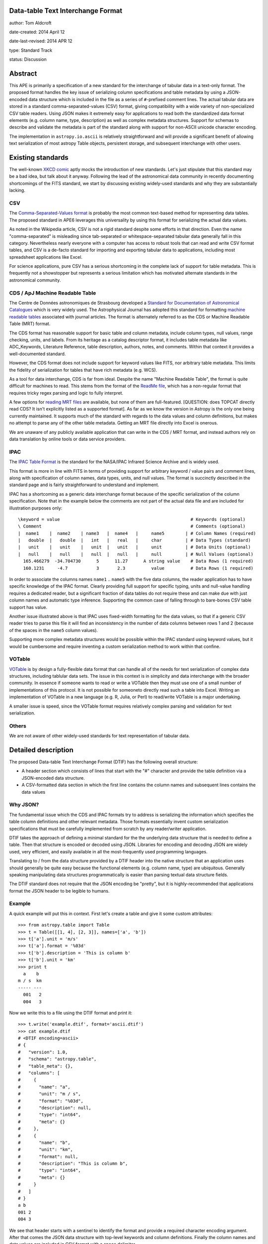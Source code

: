 Data-table Text Interchange Format
----------------------------------

author: Tom Aldcroft

date-created: 2014 April 12

date-last-revised: 2014 APR 12

type: Standard Track

status: Discussion


Abstract
--------

This APE is primarily a specification of a new standard for the interchange of
tabular data in a text-only format.  The proposed format handles the key issue
of serializing column specifications and table metadata by using a JSON-encoded
data structure which is included in the file as a series of ``#``-prefixed
comment lines.  The actual tabular data are stored in a standard
comma-separated-values (CSV) format, giving compatibility with a wide variety of
non-specialized CSV table readers.  Using JSON makes it extremely easy for
applications to read both the standardized data format elements (e.g. column
name, type, description) as well as complex metadata structures.  Support for
schemas to describe and validate the metadata is part of the standard along with
support for non-ASCII unicode character encoding.

The implementation in ``astropy.io.ascii`` is relatively straightforward and
will provide a significant benefit of allowing text serialization of most astropy
Table objects, persistent storage, and subsequent interchange with other users.

Existing standards
--------------------

The well-known `XKCD comic <https://xkcd.com/927/>`_ aptly mocks the
introduction of new standards.  Let's just stipulate that this standard may be a
bad idea, but talk about it anyway.  Following the lead of the astronomical data
community in recently documenting shortcomings of the FITS standard, we start by
discussing existing widely-used standards and why they are substantially
lacking.

CSV
^^^^^

The `Comma-Separated-Values format
<http://en.wikipedia.org/wiki/Comma-separated_values>`_ is probably the most
common text-based method for representing data tables.  The proposed standard in
APE6 leverages this universality by using this format for serializing
the actual data values.

As noted in the Wikipedia article, CSV is not a rigid standard despite some
efforts in that direction.  Even the name "comma-separated" is misleading since
tab-separated or whitespace-separated tabular data generally fall in this
category.  Nevertheless nearly everyone with a computer has access to robust
tools that can read and write CSV format tables, and CSV is a de-facto standard
for importing and exporting tabular data to applications, including most
spreadsheet applications like Excel.

For science applications, pure CSV has a serious shortcoming in the complete
lack of support for table metadata.  This is frequently not a showstopper but
represents a serious limitation which has motivated alternate standards
in the astronomical community.

CDS / ApJ Machine Readable Table
^^^^^^^^^^^^^^^^^^^^^^^^^^^^^^^^^^

The Centre de Données astronomiques de Strasbourg developed a `Standard for
Documentation of Astronomical Catalogues
<http://vizier.u-strasbg.fr/doc/catstd.htx>`_ which is very widely used.  The
Astrophysical Journal has adopted this standard for formatting `machine readable
tables <http://aas.org/authors/machine-readable-table-standards>`_ associated
with journal articles.  The format is alternately referred to as the CDS or
Machine Readable Table (MRT) format.

The CDS format has reasonable support for basic table and column metadata,
include column types, null values, range checking, units, and labels.  From
its heritage as a catalog descriptor format, it includes table metadata
like ADC_Keywords, Literature Reference, table description, authors, notes,
and comments.  Within that context it provides a well-documented standard.

However, the CDS format does not include support for keyword values like FITS, 
nor arbitrary table metadata.  This limits the fidelity of serialization
for tables that have rich metadata (e.g. WCS).

As a tool for data interchange, CDS is far from ideal.  Despite the name "Machine
Readable Table", the format is quite difficult for machines to read.  This
stems from the format of the `ReadMe file
<http://vizier.u-strasbg.fr/doc/catstd-3.1.htx>`_, which has a 
non-regular format that requires tricky regex parsing and logic to fully interpret.

A few options for `reading MRT files
<https://aas.org/authors/machine-readable-table-programs>`_ are available, but
none of them are full-featured.  [QUESTION: does TOPCAT directly read CDS?  It
isn't explicitly listed as a supported format].  As far as we know the version
in Astropy is the only one being currently maintained.  It supports much of the
standard with regards to the data values and column definitions, but makes no
attempt to parse any of the other table metadata.  Getting an MRT file directly
into Excel is onerous.

We are unaware of any publicly available application that can write in the CDS /
MRT format, and instead authors rely on data translation by online tools or data
service providers.

IPAC
^^^^^

The `IPAC Table Format
<http://irsa.ipac.caltech.edu/applications/DDGEN/Doc/ipac_tbl.html>`_ is the
standard for the NASA/IPAC Infrared Science Archive and is widely used.

This format is more in line with FITS in terms of providing support for
arbitrary keyword / value pairs and comment lines, along with specification of
column names, data types, units, and null values.  The format is succinctly
described in the standard page and is fairly straightforward to understand
and implement.

IPAC has a shortcoming as a generic data interchange format because of the
specific serialization of the column specification.  Note that in the example
below the comments are not part of the actual data file and are included for
illustration purposes only::

  \keyword = value                                                  # Keywords (optional)
  \ Comment                                                         # Comments (optional)
  |  name1    |  name2    | name3   |  name4   |     name5        | # Column Names (required)
  |   double  |   double  |   int   |   real   |     char         | # Data Types (standard)
  |   unit    |   unit    |   unit  |   unit   |     unit         | # Data Units (optional)
  |   null    |   null    |   null  |   null   |     null         | # Null Values (optional)
    165.466279  -34.704730      5      11.27      A string value    # Data Rows (1 required)
    160.1231     -4.7           3       2.3          value          # Data Rows (1 required)

In order to associate the columns names ``name1`` .. ``name5`` with the five
data columns, the reader application has to have specific knowledge of the IPAC
format.  Clearly providing full support for specific typing, units and
null-value handling requires a dedicated reader, but a significant fraction of
data tables do not require these and can make due with just column names and
automatic type inference.  Supporting the common case of falling through to
bare-bones CSV table support has value.

Another issue illustrated above is that IPAC uses fixed-width formatting for the
data values, so that if a generic CSV reader tries to parse this file it will
find an inconsistency in the number of data columns between rows 1 and 2
(because of the spaces in the ``name5`` column values).

Supporting more complex metadata structures would be possible within the IPAC
standard using keyword values, but it would be cumbersome and require inventing
a custom serialization method to work within that confine.

VOTable
^^^^^^^^

`VOTable <http://www.ivoa.net/documents/latest/VOT.html>`_ is by design a
fully-flexible data format that can handle all of the needs for text
serialization of complex data structures, including tablular data sets.  The
issue in this context is in simplicity and data interchange with the broader
community.  In essence if someone wants to read or write a VOTable then they
must use one of a small number of implementations of this protocol.  It is not
possible for someoneto directly read such a table into Excel.  Writing an
implementation of VOTable in a new language (e.g. R, Julia, or Perl) to read/write
VOTable is a major undertaking.

A smaller issue is speed, since the VOTable format requires relatively complex
parsing and validation for text serialization.

Others
^^^^^^^^

We are not aware of other widely-used standards for text representation of
tabular data.


Detailed description
---------------------

The proposed Data-table Text Interchange Format (DTIF) has the following
overall structure:

- A header section which consists of lines that start with the "#" character
  and provide the table definition via a JSON-encoded data structure.
- A CSV-formatted data section in which the first line contains the column names
  and subsequent lines contains the data values

Why JSON?
^^^^^^^^^^

The fundamental issue which the CDS and IPAC formats try to address is
serializing the information which specifies the table column definitions and
other relevant metadata.  Those formats essentially invent custom serialization
specifications that must be carefully implemented from scratch by any
reader/writer application.

DTIF takes the approach of defining a minimal standard for the the underlying
data structure that is needed to define a table.  Then that structure is
encoded or decoded using JSON.  Libraries for encoding and decoding JSON are
widely used, very efficient, and easily available in all the most-frequently
used programming languages.

Translating to / from the data structure provided by a DTIF header into the native
structure that an application uses should generally be quite easy because the
functional elements (e.g. column name, type) are ubiquitous.  Generally
speaking manipulating data structures programmatically is easier than parsing
textual data structure fields.

The DTIF standard does not require that the JSON encoding be "pretty", but it
is highly-recommended that applications format the JSON header to be legible
to humans.

Example
^^^^^^^^^^

A quick example will put this in context.  First let's create a table
and give it some custom attributes::

  >>> from astropy.table import Table
  >>> t = Table([[1, 4], [2, 3]], names=['a', 'b'])
  >>> t['a'].unit = 'm/s'
  >>> t['a'].format = '%03d'
  >>> t['b'].description = 'This is column b'
  >>> t['b'].unit = 'km'
  >>> print t
    a    b 
  m / s  km
  ----- ---
    001   2
    004   3

Now we write this to a file using the DTIF format and print it::

  >>> t.write('example.dtif', format='ascii.dtif')
  >>> cat example.dtif
  # <DTIF encoding=ascii>
  # {
  #   "version": 1.0,
  #   "schema": "astropy.table",
  #   "table_meta": {},
  #   "columns": [
  #     {
  #       "name": "a",
  #       "unit": "m / s",
  #       "format": "%03d",
  #       "description": null,
  #       "type": "int64",
  #       "meta": {}
  #     },
  #     {
  #       "name": "b",
  #       "unit": "km",
  #       "format": null,
  #       "description": "This is column b",
  #       "type": "int64",
  #       "meta": {}
  #     }
  #   ]
  # }
  a b
  001 2
  004 3

We see that header starts with a sentinel to identify the format and provide a
required character encoding argument.  After that comes the JSON data structure
with top-level keywords and column definitions.  Finally the column names and
data values are included in CSV format with a space delimiter.

Now we can read back the table and see that it has survived the round-trip
to a text file::

  >>> t2 = Table.read('example.dtif', format='ascii.dtif')
  >>> print t
    a    b 
  m / s  km
  ----- ---
    001   2


Header details
^^^^^^^^^^^^^^^^

The table header contains the necessary information to define the table columns
and metadata.  This is expressed as a JSON-encoded data structure which has a
small set of required keywords and standard specifiers.  Beyond the minimal
standard, applications are free to create a custom data structure as needed.
The specification of a corresponding ``schema`` keyword to allow interpretation
and validation of the custom data is highly encouraged.

Standard keywords are:

``version``: required
   Version of the DTIF standard.

``columns``: required
   List of column specifiers.

``schema``: optional
   Schema name defining any data structure elements not specified in the
   minimal DTIF standard.  Details TBD.

``table_meta``: optional
   Table meta-data as an arbitrary dictionary or list type data structure.
   TDB: keywords etc as part of ``table_meta``?

OTHERS?
   Keywords, Comments, History, ???  Should these be standard?

Each column specifier is a dictionary structure with the following keys:

``name``: required
   Column name

``unit``: optional
   Data unit (unit system could be part of schema?)

``format``: optional
   C-style formatting specification for outputting column values.  This does
   not imply or require that the values in this table are formatted
   accordingly.

``description``: optional
   Text description of column

``type``: optional
   If provided this specifies the column data type.  If not available then
   automatic type inference is performed.

Data details
^^^^^^^^^^^^^

The data section follows immediately after the header.

The first line in the data section contains the column names formatted
according to the CSV writer being used.  This allows most CSV reader
applications to successfully read DTIF files and automatically infer the
correct column names.  DTIF readers should validate that the column names in
this line match those in the header.

Following the column name line the data values are serialized according to
standard CSV rules.

In this example above the delimiter is the space character.  Details of
delimiters, quote characters, etc that should be allowed / supported are TBD.


Branches and pull requests
--------------------------

PR# XXXX


Implementation
--------------

Much of the implementation is done in PR# XXXX.  Further work is pending
discussion of APE6.


Backward compatibility
----------------------

This section describes the ways in which the APE breaks backward compatibility.


Alternatives
------------

Alternative existing formats that support some degree of metadata have been
discussed, but none provide the necessary framework for serialization and
interchange of astropy Tables.


Decision rationale
------------------

<To be filled in when the APE is accepted or rejected>
